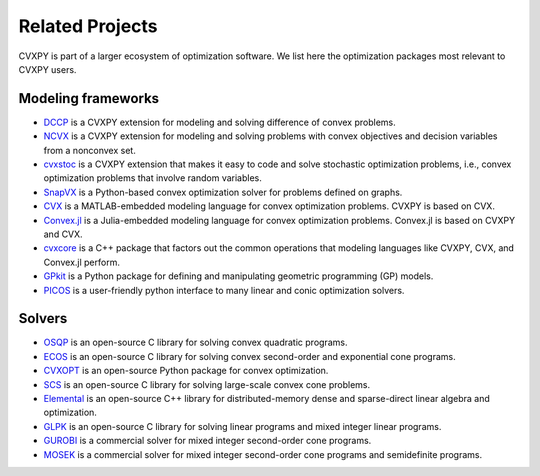 .. _related_projects:

Related Projects
================

CVXPY is part of a larger ecosystem of optimization software.
We list here the optimization packages most relevant to CVXPY users.

Modeling frameworks
-------------------

- `DCCP <https://github.com/cvxgrp/dccp>`_ is a CVXPY extension for modeling and solving difference of convex problems.

- `NCVX <https://github.com/cvxgrp/ncvx>`_ is a CVXPY extension for modeling and solving problems with convex objectives and decision variables from a nonconvex set.

- `cvxstoc <http://alnurali.github.io/cvxstoc/>`_ is a CVXPY extension that makes it easy to code and solve stochastic optimization problems, i.e., convex optimization problems that involve random variables.

- `SnapVX <http://snap.stanford.edu/snapvx/>`_ is a Python-based convex optimization solver for problems defined on graphs.

- `CVX <http://cvxr.com/cvx/>`_ is a MATLAB-embedded modeling language for convex optimization problems. CVXPY is based on CVX.

- `Convex.jl <http://convexjl.readthedocs.org/en/latest/>`_ is a Julia-embedded modeling language for convex optimization problems. Convex.jl is based on CVXPY and CVX.

- `cvxcore <https://github.com/cvxgrp/cvxcore>`_ is a C++ package that factors out the common operations that modeling languages like CVXPY, CVX, and Convex.jl perform.

- `GPkit <https://gpkit.readthedocs.org/en/latest/>`_ is a Python package for defining and manipulating geometric programming (GP) models.

- `PICOS <http://picos.zib.de/>`_ is a user-friendly python interface to many linear and conic optimization solvers.

Solvers
-------

- `OSQP <https://osqp.readthedocs.io/>`_ is an open-source C library for solving convex quadratic programs.

- `ECOS <https://www.embotech.com/ECOS>`_ is an open-source C library for solving convex second-order and exponential cone programs.

- `CVXOPT <http://cvxopt.org/>`_ is an open-source Python package for convex optimization.

- `SCS <https://github.com/cvxgrp/scs>`_ is an open-source C library for solving large-scale convex cone problems.

- `Elemental <http://libelemental.org/>`_ is an open-source C++ library for distributed-memory dense and sparse-direct linear algebra and optimization.

- `GLPK <https://www.gnu.org/software/glpk/>`_ is an open-source C library for solving linear programs and mixed integer linear programs.

- `GUROBI <http://www.gurobi.com/>`_ is a commercial solver for mixed integer second-order cone programs.

- `MOSEK <https://www.mosek.com/>`_ is a commercial solver for mixed integer second-order cone programs and semidefinite programs.
